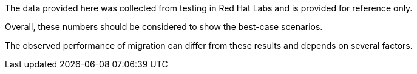 :_content-type: SNIPPET

The data provided here was collected from testing in Red Hat Labs and is provided for reference only. 

Overall, these numbers should be considered to show the best-case scenarios.

The observed performance of migration can differ from these results and depends on several factors.
